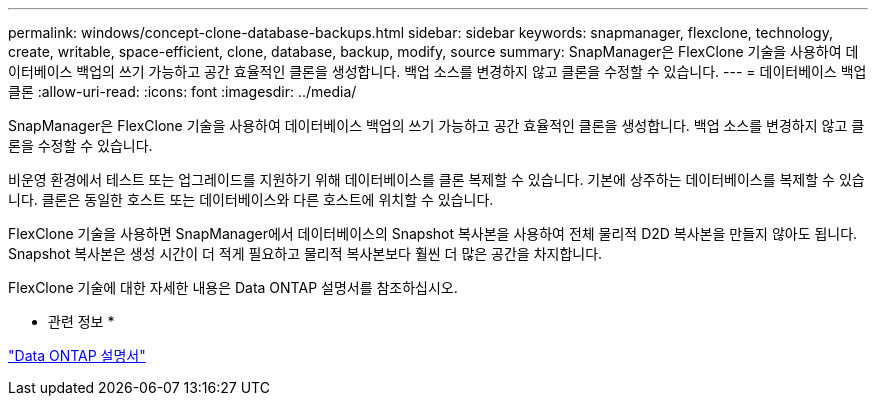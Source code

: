 ---
permalink: windows/concept-clone-database-backups.html 
sidebar: sidebar 
keywords: snapmanager, flexclone, technology, create, writable, space-efficient, clone, database, backup, modify, source 
summary: SnapManager은 FlexClone 기술을 사용하여 데이터베이스 백업의 쓰기 가능하고 공간 효율적인 클론을 생성합니다. 백업 소스를 변경하지 않고 클론을 수정할 수 있습니다. 
---
= 데이터베이스 백업 클론
:allow-uri-read: 
:icons: font
:imagesdir: ../media/


[role="lead"]
SnapManager은 FlexClone 기술을 사용하여 데이터베이스 백업의 쓰기 가능하고 공간 효율적인 클론을 생성합니다. 백업 소스를 변경하지 않고 클론을 수정할 수 있습니다.

비운영 환경에서 테스트 또는 업그레이드를 지원하기 위해 데이터베이스를 클론 복제할 수 있습니다. 기본에 상주하는 데이터베이스를 복제할 수 있습니다. 클론은 동일한 호스트 또는 데이터베이스와 다른 호스트에 위치할 수 있습니다.

FlexClone 기술을 사용하면 SnapManager에서 데이터베이스의 Snapshot 복사본을 사용하여 전체 물리적 D2D 복사본을 만들지 않아도 됩니다. Snapshot 복사본은 생성 시간이 더 적게 필요하고 물리적 복사본보다 훨씬 더 많은 공간을 차지합니다.

FlexClone 기술에 대한 자세한 내용은 Data ONTAP 설명서를 참조하십시오.

* 관련 정보 *

http://support.netapp.com/documentation/productsatoz/index.html["Data ONTAP 설명서"^]
